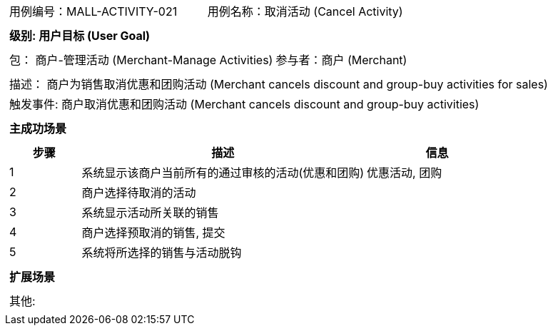 [cols="1a"]
|===

|
[frame="none"]
[cols="1,1"]
!===
! 用例编号：MALL-ACTIVITY-021
! 用例名称：取消活动 (Cancel Activity)

|
[frame="none"]
[cols="1", options="header"]
!===
! 级别: 用户目标 (User Goal)
!===

|
[frame="none"]
[cols="2"]
!===
! 包： 商户-管理活动 (Merchant-Manage Activities)
! 参与者：商户 (Merchant)
!===

|
[frame="none"]
[cols="1"]
!===
! 描述： 商户为销售取消优惠和团购活动 (Merchant cancels discount and group-buy activities for sales)
! 触发事件: 商户取消优惠和团购活动 (Merchant cancels discount and group-buy activities)
!===

|
[frame="none"]
[cols="1", options="header"]
!===
! 主成功场景
!===

|
[frame="none"]
[cols="1,4,2", options="header"]
!===
! 步骤 ! 描述 ! 信息

! 1
! 系统显示该商户当前所有的通过审核的活动(优惠和团购)
! 优惠活动, 团购

! 2
! 商户选择待取消的活动
!

! 3
! 系统显示活动所关联的销售
!

! 4
! 商户选择预取消的销售, 提交
!

! 5
! 系统将所选择的销售与活动脱钩
!
!===

|
[frame="none"]
[cols="1", options="header"]
!===
! 扩展场景
!===

|
[frame="none"]
[cols="1"]
!===
! 其他:
!===
|===
